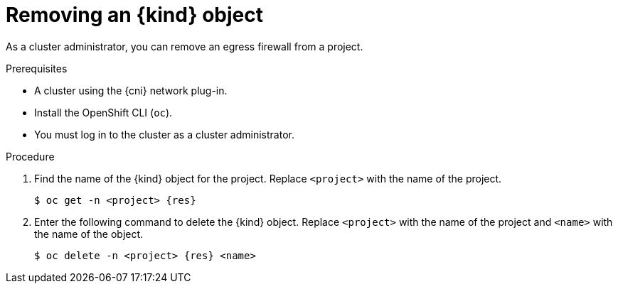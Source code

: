 // Module included in the following assemblies:
//
// * networking/openshift-sdn/removing-egress-firewall.adoc
// * networking/ovn_kubernetes_network_provider/removing-egress-firewall-ovn.adoc

ifeval::["{context}" == "openshift-sdn-egress-firewall"]
:kind: EgressNetworkPolicy
:res: egressnetworkpolicy
:cni: OpenShift SDN
endif::[]
ifeval::["{context}" == "removing-egress-firewall-ovn"]
:kind: EgressFirewall
:res: egressfirewall
:cni: OVN-Kubernetes
endif::[]

:_content-type: PROCEDURE
[id="nw-egressnetworkpolicy-delete_{context}"]
= Removing an {kind} object

As a cluster administrator, you can remove an egress firewall from a project.

.Prerequisites

* A cluster using the {cni} network plug-in.
* Install the OpenShift CLI (`oc`).
* You must log in to the cluster as a cluster administrator.

.Procedure

. Find the name of the {kind} object for the project. Replace `<project>` with the name of the project.
+
[source,terminal,subs="attributes+"]
----
$ oc get -n <project> {res}
----

. Enter the following command to delete the {kind} object. Replace `<project>` with the name of the project and `<name>` with the name of the object.
+
[source,terminal,subs="attributes+"]
----
$ oc delete -n <project> {res} <name>
----

ifdef::kind[]
:!kind:
endif::[]
ifdef::res[]
:!res:
endif::[]
ifdef::cni[]
:!cni:
endif::[]
